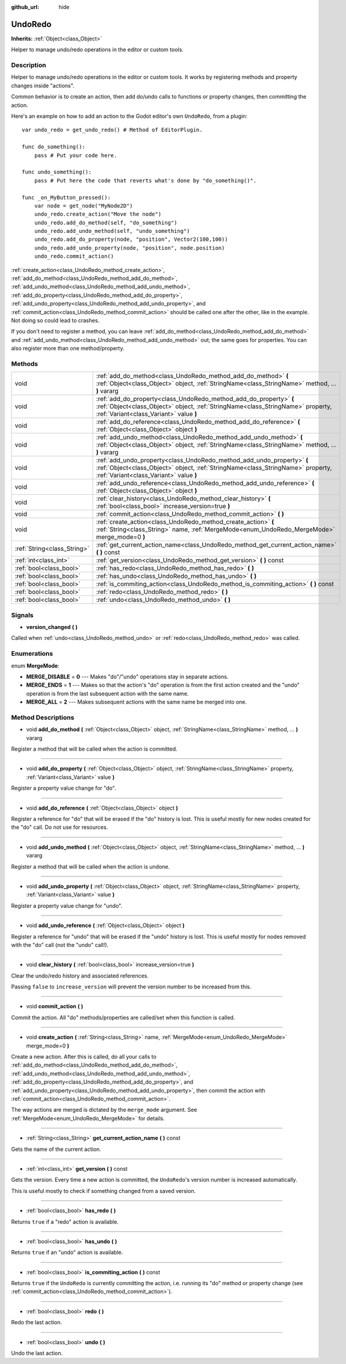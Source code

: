 :github_url: hide

.. Generated automatically by doc/tools/makerst.py in Godot's source tree.
.. DO NOT EDIT THIS FILE, but the UndoRedo.xml source instead.
.. The source is found in doc/classes or modules/<name>/doc_classes.

.. _class_UndoRedo:

UndoRedo
========

**Inherits:** :ref:`Object<class_Object>`

Helper to manage undo/redo operations in the editor or custom tools.

Description
-----------

Helper to manage undo/redo operations in the editor or custom tools. It works by registering methods and property changes inside "actions".

Common behavior is to create an action, then add do/undo calls to functions or property changes, then committing the action.

Here's an example on how to add an action to the Godot editor's own ``UndoRedo``, from a plugin:

::

    var undo_redo = get_undo_redo() # Method of EditorPlugin.
    
    func do_something():
        pass # Put your code here.
    
    func undo_something():
        pass # Put here the code that reverts what's done by "do_something()".
    
    func _on_MyButton_pressed():
        var node = get_node("MyNode2D")
        undo_redo.create_action("Move the node")
        undo_redo.add_do_method(self, "do_something")
        undo_redo.add_undo_method(self, "undo_something")
        undo_redo.add_do_property(node, "position", Vector2(100,100))
        undo_redo.add_undo_property(node, "position", node.position)
        undo_redo.commit_action()

:ref:`create_action<class_UndoRedo_method_create_action>`, :ref:`add_do_method<class_UndoRedo_method_add_do_method>`, :ref:`add_undo_method<class_UndoRedo_method_add_undo_method>`, :ref:`add_do_property<class_UndoRedo_method_add_do_property>`, :ref:`add_undo_property<class_UndoRedo_method_add_undo_property>`, and :ref:`commit_action<class_UndoRedo_method_commit_action>` should be called one after the other, like in the example. Not doing so could lead to crashes.

If you don't need to register a method, you can leave :ref:`add_do_method<class_UndoRedo_method_add_do_method>` and :ref:`add_undo_method<class_UndoRedo_method_add_undo_method>` out; the same goes for properties. You can also register more than one method/property.

Methods
-------

+-----------------------------+-----------------------------------------------------------------------------------------------------------------------------------------------------------------------------------------------------+
| void                        | :ref:`add_do_method<class_UndoRedo_method_add_do_method>` **(** :ref:`Object<class_Object>` object, :ref:`StringName<class_StringName>` method, ... **)** vararg                                    |
+-----------------------------+-----------------------------------------------------------------------------------------------------------------------------------------------------------------------------------------------------+
| void                        | :ref:`add_do_property<class_UndoRedo_method_add_do_property>` **(** :ref:`Object<class_Object>` object, :ref:`StringName<class_StringName>` property, :ref:`Variant<class_Variant>` value **)**     |
+-----------------------------+-----------------------------------------------------------------------------------------------------------------------------------------------------------------------------------------------------+
| void                        | :ref:`add_do_reference<class_UndoRedo_method_add_do_reference>` **(** :ref:`Object<class_Object>` object **)**                                                                                      |
+-----------------------------+-----------------------------------------------------------------------------------------------------------------------------------------------------------------------------------------------------+
| void                        | :ref:`add_undo_method<class_UndoRedo_method_add_undo_method>` **(** :ref:`Object<class_Object>` object, :ref:`StringName<class_StringName>` method, ... **)** vararg                                |
+-----------------------------+-----------------------------------------------------------------------------------------------------------------------------------------------------------------------------------------------------+
| void                        | :ref:`add_undo_property<class_UndoRedo_method_add_undo_property>` **(** :ref:`Object<class_Object>` object, :ref:`StringName<class_StringName>` property, :ref:`Variant<class_Variant>` value **)** |
+-----------------------------+-----------------------------------------------------------------------------------------------------------------------------------------------------------------------------------------------------+
| void                        | :ref:`add_undo_reference<class_UndoRedo_method_add_undo_reference>` **(** :ref:`Object<class_Object>` object **)**                                                                                  |
+-----------------------------+-----------------------------------------------------------------------------------------------------------------------------------------------------------------------------------------------------+
| void                        | :ref:`clear_history<class_UndoRedo_method_clear_history>` **(** :ref:`bool<class_bool>` increase_version=true **)**                                                                                 |
+-----------------------------+-----------------------------------------------------------------------------------------------------------------------------------------------------------------------------------------------------+
| void                        | :ref:`commit_action<class_UndoRedo_method_commit_action>` **(** **)**                                                                                                                               |
+-----------------------------+-----------------------------------------------------------------------------------------------------------------------------------------------------------------------------------------------------+
| void                        | :ref:`create_action<class_UndoRedo_method_create_action>` **(** :ref:`String<class_String>` name, :ref:`MergeMode<enum_UndoRedo_MergeMode>` merge_mode=0 **)**                                      |
+-----------------------------+-----------------------------------------------------------------------------------------------------------------------------------------------------------------------------------------------------+
| :ref:`String<class_String>` | :ref:`get_current_action_name<class_UndoRedo_method_get_current_action_name>` **(** **)** const                                                                                                     |
+-----------------------------+-----------------------------------------------------------------------------------------------------------------------------------------------------------------------------------------------------+
| :ref:`int<class_int>`       | :ref:`get_version<class_UndoRedo_method_get_version>` **(** **)** const                                                                                                                             |
+-----------------------------+-----------------------------------------------------------------------------------------------------------------------------------------------------------------------------------------------------+
| :ref:`bool<class_bool>`     | :ref:`has_redo<class_UndoRedo_method_has_redo>` **(** **)**                                                                                                                                         |
+-----------------------------+-----------------------------------------------------------------------------------------------------------------------------------------------------------------------------------------------------+
| :ref:`bool<class_bool>`     | :ref:`has_undo<class_UndoRedo_method_has_undo>` **(** **)**                                                                                                                                         |
+-----------------------------+-----------------------------------------------------------------------------------------------------------------------------------------------------------------------------------------------------+
| :ref:`bool<class_bool>`     | :ref:`is_commiting_action<class_UndoRedo_method_is_commiting_action>` **(** **)** const                                                                                                             |
+-----------------------------+-----------------------------------------------------------------------------------------------------------------------------------------------------------------------------------------------------+
| :ref:`bool<class_bool>`     | :ref:`redo<class_UndoRedo_method_redo>` **(** **)**                                                                                                                                                 |
+-----------------------------+-----------------------------------------------------------------------------------------------------------------------------------------------------------------------------------------------------+
| :ref:`bool<class_bool>`     | :ref:`undo<class_UndoRedo_method_undo>` **(** **)**                                                                                                                                                 |
+-----------------------------+-----------------------------------------------------------------------------------------------------------------------------------------------------------------------------------------------------+

Signals
-------

.. _class_UndoRedo_signal_version_changed:

- **version_changed** **(** **)**

Called when :ref:`undo<class_UndoRedo_method_undo>` or :ref:`redo<class_UndoRedo_method_redo>` was called.

Enumerations
------------

.. _enum_UndoRedo_MergeMode:

.. _class_UndoRedo_constant_MERGE_DISABLE:

.. _class_UndoRedo_constant_MERGE_ENDS:

.. _class_UndoRedo_constant_MERGE_ALL:

enum **MergeMode**:

- **MERGE_DISABLE** = **0** --- Makes "do"/"undo" operations stay in separate actions.

- **MERGE_ENDS** = **1** --- Makes so that the action's "do" operation is from the first action created and the "undo" operation is from the last subsequent action with the same name.

- **MERGE_ALL** = **2** --- Makes subsequent actions with the same name be merged into one.

Method Descriptions
-------------------

.. _class_UndoRedo_method_add_do_method:

- void **add_do_method** **(** :ref:`Object<class_Object>` object, :ref:`StringName<class_StringName>` method, ... **)** vararg

Register a method that will be called when the action is committed.

----

.. _class_UndoRedo_method_add_do_property:

- void **add_do_property** **(** :ref:`Object<class_Object>` object, :ref:`StringName<class_StringName>` property, :ref:`Variant<class_Variant>` value **)**

Register a property value change for "do".

----

.. _class_UndoRedo_method_add_do_reference:

- void **add_do_reference** **(** :ref:`Object<class_Object>` object **)**

Register a reference for "do" that will be erased if the "do" history is lost. This is useful mostly for new nodes created for the "do" call. Do not use for resources.

----

.. _class_UndoRedo_method_add_undo_method:

- void **add_undo_method** **(** :ref:`Object<class_Object>` object, :ref:`StringName<class_StringName>` method, ... **)** vararg

Register a method that will be called when the action is undone.

----

.. _class_UndoRedo_method_add_undo_property:

- void **add_undo_property** **(** :ref:`Object<class_Object>` object, :ref:`StringName<class_StringName>` property, :ref:`Variant<class_Variant>` value **)**

Register a property value change for "undo".

----

.. _class_UndoRedo_method_add_undo_reference:

- void **add_undo_reference** **(** :ref:`Object<class_Object>` object **)**

Register a reference for "undo" that will be erased if the "undo" history is lost. This is useful mostly for nodes removed with the "do" call (not the "undo" call!).

----

.. _class_UndoRedo_method_clear_history:

- void **clear_history** **(** :ref:`bool<class_bool>` increase_version=true **)**

Clear the undo/redo history and associated references.

Passing ``false`` to ``increase_version`` will prevent the version number to be increased from this.

----

.. _class_UndoRedo_method_commit_action:

- void **commit_action** **(** **)**

Commit the action. All "do" methods/properties are called/set when this function is called.

----

.. _class_UndoRedo_method_create_action:

- void **create_action** **(** :ref:`String<class_String>` name, :ref:`MergeMode<enum_UndoRedo_MergeMode>` merge_mode=0 **)**

Create a new action. After this is called, do all your calls to :ref:`add_do_method<class_UndoRedo_method_add_do_method>`, :ref:`add_undo_method<class_UndoRedo_method_add_undo_method>`, :ref:`add_do_property<class_UndoRedo_method_add_do_property>`, and :ref:`add_undo_property<class_UndoRedo_method_add_undo_property>`, then commit the action with :ref:`commit_action<class_UndoRedo_method_commit_action>`.

The way actions are merged is dictated by the ``merge_mode`` argument. See :ref:`MergeMode<enum_UndoRedo_MergeMode>` for details.

----

.. _class_UndoRedo_method_get_current_action_name:

- :ref:`String<class_String>` **get_current_action_name** **(** **)** const

Gets the name of the current action.

----

.. _class_UndoRedo_method_get_version:

- :ref:`int<class_int>` **get_version** **(** **)** const

Gets the version. Every time a new action is committed, the ``UndoRedo``'s version number is increased automatically.

This is useful mostly to check if something changed from a saved version.

----

.. _class_UndoRedo_method_has_redo:

- :ref:`bool<class_bool>` **has_redo** **(** **)**

Returns ``true`` if a "redo" action is available.

----

.. _class_UndoRedo_method_has_undo:

- :ref:`bool<class_bool>` **has_undo** **(** **)**

Returns ``true`` if an "undo" action is available.

----

.. _class_UndoRedo_method_is_commiting_action:

- :ref:`bool<class_bool>` **is_commiting_action** **(** **)** const

Returns ``true`` if the ``UndoRedo`` is currently committing the action, i.e. running its "do" method or property change (see :ref:`commit_action<class_UndoRedo_method_commit_action>`).

----

.. _class_UndoRedo_method_redo:

- :ref:`bool<class_bool>` **redo** **(** **)**

Redo the last action.

----

.. _class_UndoRedo_method_undo:

- :ref:`bool<class_bool>` **undo** **(** **)**

Undo the last action.

